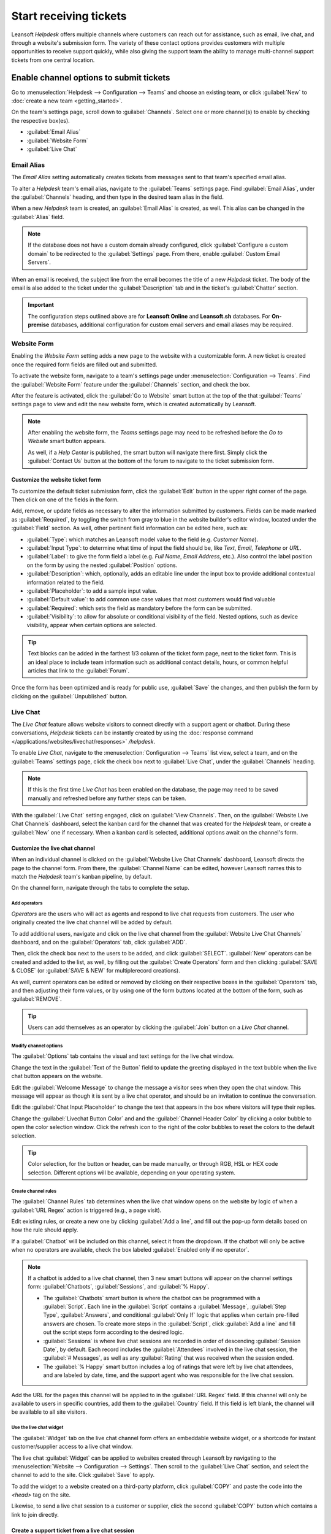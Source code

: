 =======================
Start receiving tickets
=======================

Leansoft *Helpdesk* offers multiple channels where customers can reach out for assistance, such as
email, live chat, and through a website's submission form. The variety of these contact options
provides customers with multiple opportunities to receive support quickly, while also giving the
support team the ability to manage multi-channel support tickets from one central location.

Enable channel options to submit tickets
========================================

Go to :menuselection:`Helpdesk --> Configuration --> Teams` and choose an existing team, or click
:guilabel:`New` to :doc:`create a new team <getting_started>`.

On the team's settings page, scroll down to :guilabel:`Channels`. Select one or more channel(s) to
enable by checking the respective box(es).

- :guilabel:`Email Alias`
- :guilabel:`Website Form`
- :guilabel:`Live Chat`

Email Alias
-----------

The *Email Alias* setting automatically creates tickets from messages sent to that team's
specified email alias.

To alter a *Helpdesk* team's email alias, navigate to the :guilabel:`Teams` settings page. Find
:guilabel:`Email Alias`, under the :guilabel:`Channels` heading, and then type in the desired team
alias in the field.

When a new *Helpdesk* team is created, an :guilabel:`Email Alias` is created, as well. This alias
can be changed in the :guilabel:`Alias` field.

.. note::
   If the database does not have a custom domain already configured, click :guilabel:`Configure a
   custom domain` to be redirected to the :guilabel:`Settings` page. From there, enable
   :guilabel:`Custom Email Servers`.

.. image:: receiving_tickets/receiving-tickets-email-alias.png
   :align: center
   :alt: View of the settings page of a helpdesk team emphasizing the email alias feature in Leansoft
         Helpdesk.

When an email is received, the subject line from the email becomes the title of a new *Helpdesk*
ticket. The body of the email is also added to the ticket under the :guilabel:`Description` tab and
in the ticket's :guilabel:`Chatter` section.

.. important::
   The configuration steps outlined above are for **Leansoft Online** and **Leansoft.sh** databases. For
   **On-premise** databases, additional configuration for custom email servers and email aliases
   may be required.

Website Form
------------

Enabling the *Website Form* setting adds a new page to the website with a customizable
form. A new ticket is created once the required form fields are filled out and submitted.

To activate the website form, navigate to a team's settings page under :menuselection:`Configuration
--> Teams`. Find the :guilabel:`Website Form` feature under the :guilabel:`Channels` section, and
check the box.

After the feature is activated, click the :guilabel:`Go to Website` smart button at the top of the
that :guilabel:`Teams` settings page to view and edit the new website form, which is created
automatically by Leansoft.

.. note::
   After enabling the website form, the *Teams* settings page may need to be refreshed before the
   *Go to Website* smart button appears.

   As well, if a *Help Center* is published, the smart button will navigate there first. Simply click
   the :guilabel:`Contact Us` button at the bottom of the forum to navigate to the ticket submission
   form.

.. image:: receiving_tickets/receiving-tickets-go-to-website.png
   :align: center
   :alt: View of the settings page of a helpdesk team emphasizing the Go to Website button in
         Leansoft Helpdesk.

Customize the website ticket form
~~~~~~~~~~~~~~~~~~~~~~~~~~~~~~~~~

To customize the default ticket submission form, click the :guilabel:`Edit` button in the upper
right corner of the page. Then click on one of the fields in the form.

Add, remove, or update fields as necessary to alter the information submitted by customers. Fields
can be made marked as :guilabel:`Required`, by toggling the switch from gray to blue in the website
builder's editor window, located under the :guilabel:`Field` section. As well, other pertinent field
information can be edited here, such as:

- :guilabel:`Type`: which matches an Leansoft model value to the field (e.g. `Customer Name`).
- :guilabel:`Input Type`: to determine what time of input the field should be, like `Text`, `Email`,
  `Telephone` or `URL`.
- :guilabel:`Label`: to give the form field a label (e.g. `Full Name`, `Email Address`, etc.). Also
  control the label position on the form by using the nested :guilabel:`Position` options.
- :guilabel:`Description`: which, optionally, adds an editable line under the input box to provide
  additional contextual information related to the field.
- :guilabel:`Placeholder`: to add a sample input value.
- :guilabel:`Default value`: to add common use case values that most customers would find valuable
- :guilabel:`Required`: which sets the field as mandatory before the form can be submitted.
- :guilabel:`Visibility`: to allow for absolute or conditional visibility of the field. Nested
  options, such as device visibility, appear when certain options are selected.

.. tip::
   Text blocks can be added in the farthest 1/3 column of the ticket form page, next to the ticket
   form. This is an ideal place to include team information such as additional contact details,
   hours, or common helpful articles that link to the :guilabel:`Forum`.

.. image:: receiving_tickets/receiving-tickets-web-form.png
   :align: center
   :alt: View of the unpublished website form to submit a ticket for Leansoft Helpdesk.

Once the form has been optimized and is ready for public use, :guilabel:`Save` the changes, and then
publish the form by clicking on the :guilabel:`Unpublished` button.

Live Chat
---------

The *Live Chat* feature allows website visitors to connect directly with a support agent or chatbot.
During these conversations, *Helpdesk* tickets can be instantly created by using the
:doc:`response command </applications/websites/livechat/responses>` `/helpdesk`.

To enable *Live Chat*, navigate to the :menuselection:`Configuration --> Teams` list view, select a
team, and on the :guilabel:`Teams` settings page, click the check box next to :guilabel:`Live Chat`,
under the :guilabel:`Channels` heading.

.. note::
   If this is the first time *Live Chat* has been enabled on the database, the page may need to be
   saved manually and refreshed before any further steps can be taken.

With the :guilabel:`Live Chat` setting engaged, click on :guilabel:`View Channels`. Then, on the
:guilabel:`Website Live Chat Channels` dashboard, select the kanban card for the channel that was
created for the *Helpdesk* team, or create a :guilabel:`New` one if necessary. When a kanban card is
selected, additional options await on the channel's form.

Customize the live chat channel
~~~~~~~~~~~~~~~~~~~~~~~~~~~~~~~

When an individual channel is clicked on the :guilabel:`Website Live Chat Channels` dashboard, Leansoft
directs the page to the channel form. From there, the :guilabel:`Channel Name` can be edited,
however Leansoft names this to match the *Helpdesk* team's kanban pipeline, by default.

.. example::
   If a *Helpdesk* team is named `Customer Care`, a *Live Chat* channel will be created with the
   same name.

   .. image:: receiving_tickets/receiving-tickets-live-chat-join-channel.png
      :align: center
      :alt: View of the kanban cards for the available Live Chat channels.

On the channel form, navigate through the tabs to complete the setup.

Add operators
*************

*Operators* are the users who will act as agents and respond to live chat requests from customers.
The user who originally created the live chat channel will be added by default.

To add additional users, navigate and click on the live chat channel from the :guilabel:`Website
Live Chat Channels` dashboard, and on the :guilabel:`Operators` tab, click :guilabel:`ADD`.

Then, click the check box next to the users to be added, and click :guilabel:`SELECT`.
:guilabel:`New` operators can be created and added to the list, as well, by filling out the
:guilabel:`Create Operators` form and then clicking :guilabel:`SAVE & CLOSE` (or :guilabel:`SAVE &
NEW` for multiplerecord creations).

As well, current operators can be edited or removed by clicking on their respective boxes in the
:guilabel:`Operators` tab, and then adjusting their form values, or by using one of the form buttons
located at the bottom of the form, such as :guilabel:`REMOVE`.

.. tip::
   Users can add themselves as an operator by clicking the :guilabel:`Join` button on a *Live Chat*
   channel.

Modify channel options
**********************

The :guilabel:`Options` tab contains the visual and text settings for the live chat window.

Change the text in the :guilabel:`Text of the Button` field to update the greeting displayed in the
text bubble when the live chat button appears on the website.

Edit the :guilabel:`Welcome Message` to change the message a visitor sees when they open the chat
window. This message will appear as though it is sent by a live chat operator, and should be an
invitation to continue the conversation.

Edit the :guilabel:`Chat Input Placeholder` to change the text that appears in the box where
visitors will type their replies.

Change the :guilabel:`Livechat Button Color` and and the :guilabel:`Channel Header Color` by
clicking a color bubble to open the color selection window. Click the refresh icon to the right of
the color bubbles to reset the colors to the default selection.

.. tip::
   Color selection, for the button or header, can be made manually, or through RGB, HSL or HEX code
   selection. Different options will be available, depending on your operating system.

Create channel rules
********************

The :guilabel:`Channel Rules` tab determines when the live chat window opens on the website by logic
of when a :guilabel:`URL Regex` action is triggered (e.g., a page visit).

Edit existing rules, or create a new one by clicking :guilabel:`Add a line`, and fill out the pop-up
form details based on how the rule should apply.

If a :guilabel:`Chatbot` will be included on this channel, select it from the dropdown. If the
chatbot will only be active when no operators are available, check the box labeled
:guilabel:`Enabled only if no operator`.

.. note::
   If a chatbot is added to a live chat channel, then 3 new smart buttons will appear on the channel
   settings form: :guilabel:`Chatbots`, :guilabel:`Sessions`, and :guilabel:`% Happy`.

   - The :guilabel:`Chatbots` smart button is where the chatbot can be programmed with a
     :guilabel:`Script`. Each line in the :guilabel:`Script` contains a :guilabel:`Message`,
     :guilabel:`Step Type`, :guilabel:`Answers`, and conditional :guilabel:`Only If` logic that
     applies when certain pre-filled answers are chosen. To create more steps in the
     :guilabel:`Script`, click :guilabel:`Add a line` and fill out the script steps form according
     to the desired logic.
   - :guilabel:`Sessions` is where live chat sessions are recorded in order of descending
     :guilabel:`Session Date`, by default. Each record includes the :guilabel:`Attendees` involved
     in the live chat session, the :guilabel:`# Messages`, as well as any :guilabel:`Rating` that
     was received when the session ended.
   - The :guilabel:`% Happy` smart button includes a log of ratings that were left by live chat
     attendees, and are labeled by date, time, and the support agent who was responsible for the
     live chat session.

Add the URL for the pages this channel will be applied to in the :guilabel:`URL Regex` field. If
this channel will only be available to users in specific countries, add them to the
:guilabel:`Country` field. If this field is left blank, the channel will be available to all site
visitors.

.. image:: receiving_tickets/receiving-tickets-channel-rules.png
   :align: center
   :alt: View of the kanban cards for the available Live Chat channels.

Use the live chat widget
************************

The :guilabel:`Widget` tab on the live chat channel form offers an embeddable website widget, or a
shortcode for instant customer/supplier access to a live chat window.

The live chat :guilabel:`Widget` can be applied to websites created through Leansoft by navigating to
the :menuselection:`Website --> Configuration --> Settings`. Then scroll to the :guilabel:`Live
Chat` section, and select the channel to add to the site. Click :guilabel:`Save` to apply.

To add the widget to a website created on a third-party platform, click :guilabel:`COPY` and paste
the code into the `<head>` tag on the site.

Likewise, to send a live chat session to a customer or supplier, click the second :guilabel:`COPY`
button which contains a link to join directly.

Create a support ticket from a live chat session
~~~~~~~~~~~~~~~~~~~~~~~~~~~~~~~~~~~~~~~~~~~~~~~~

Once live chat is enabled, operators will be able to communicate with site visitors in real time.

During the conversation, an operator can use the shortcut :doc:`command
</applications/websites/livechat/responses>` `/helpdesk` to create a ticket without leaving
the chat window. The transcript from the conversation will be added to the new ticket, under the
:guilabel:`Description` tab.

Prioritizing tickets
====================

All tickets include a :guilabel:`Priority` field. The highest priority tickets will appear at the
top of the kanban and list views.

.. image:: receiving_tickets/receiving-tickets-priority.png
   :align: center
   :alt: View of a team's kanban view and the prioritized tasks in Leansoft Helpdesk.

The priority levels are represented by stars:

   - 0 stars = *Low Priority*
   - 1 star = *Medium Priority*
   - 2 stars = *High Priority*
   - 3 stars = *Urgent*

Tickets will be set to low priority (0 stars) by default. To change the priority level, select the
appropriate number of stars on the kanban card, or on the ticket.

.. warning::
   As priority levels can be used as criteria for assigning :doc:`SLAs <sla>`, changing the priority
   level of a ticket can alter the :abbr:`SLA (Service Level Agreement)` deadline.

.. seealso::
   - :doc:`/applications/services/helpdesk/advanced/close_tickets`
   - :doc:`/applications/general/email_communication/email_servers`
   - :doc:`/applications/websites/livechat`
